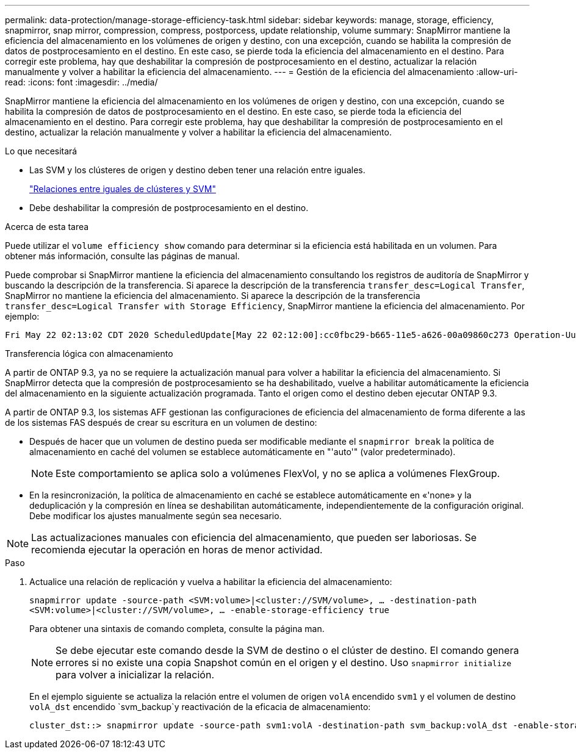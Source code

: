 ---
permalink: data-protection/manage-storage-efficiency-task.html 
sidebar: sidebar 
keywords: manage, storage, efficiency, snapmirror, snap mirror, compression, compress, postporcess, update relationship, volume 
summary: SnapMirror mantiene la eficiencia del almacenamiento en los volúmenes de origen y destino, con una excepción, cuando se habilita la compresión de datos de postprocesamiento en el destino. En este caso, se pierde toda la eficiencia del almacenamiento en el destino. Para corregir este problema, hay que deshabilitar la compresión de postprocesamiento en el destino, actualizar la relación manualmente y volver a habilitar la eficiencia del almacenamiento. 
---
= Gestión de la eficiencia del almacenamiento
:allow-uri-read: 
:icons: font
:imagesdir: ../media/


[role="lead"]
SnapMirror mantiene la eficiencia del almacenamiento en los volúmenes de origen y destino, con una excepción, cuando se habilita la compresión de datos de postprocesamiento en el destino. En este caso, se pierde toda la eficiencia del almacenamiento en el destino. Para corregir este problema, hay que deshabilitar la compresión de postprocesamiento en el destino, actualizar la relación manualmente y volver a habilitar la eficiencia del almacenamiento.

.Lo que necesitará
* Las SVM y los clústeres de origen y destino deben tener una relación entre iguales.
+
https://docs.netapp.com/us-en/ontap-system-manager-classic/peering/index.html["Relaciones entre iguales de clústeres y SVM"^]

* Debe deshabilitar la compresión de postprocesamiento en el destino.


.Acerca de esta tarea
Puede utilizar el `volume efficiency show` comando para determinar si la eficiencia está habilitada en un volumen. Para obtener más información, consulte las páginas de manual.

Puede comprobar si SnapMirror mantiene la eficiencia del almacenamiento consultando los registros de auditoría de SnapMirror y buscando la descripción de la transferencia. Si aparece la descripción de la transferencia `transfer_desc=Logical Transfer`, SnapMirror no mantiene la eficiencia del almacenamiento. Si aparece la descripción de la transferencia `transfer_desc=Logical Transfer with Storage Efficiency`, SnapMirror mantiene la eficiencia del almacenamiento. Por ejemplo:

[listing]
----
Fri May 22 02:13:02 CDT 2020 ScheduledUpdate[May 22 02:12:00]:cc0fbc29-b665-11e5-a626-00a09860c273 Operation-Uuid=39fbcf48-550a-4282-a906-df35632c73a1 Group=none Operation-Cookie=0 action=End source=<sourcepath> destination=<destpath> status=Success bytes_transferred=117080571 network_compression_ratio=1.0:1 transfer_desc=Logical Transfer - Optimized Directory Mode
----
Transferencia lógica con almacenamiento

A partir de ONTAP 9.3, ya no se requiere la actualización manual para volver a habilitar la eficiencia del almacenamiento. Si SnapMirror detecta que la compresión de postprocesamiento se ha deshabilitado, vuelve a habilitar automáticamente la eficiencia del almacenamiento en la siguiente actualización programada. Tanto el origen como el destino deben ejecutar ONTAP 9.3.

A partir de ONTAP 9.3, los sistemas AFF gestionan las configuraciones de eficiencia del almacenamiento de forma diferente a las de los sistemas FAS después de crear su escritura en un volumen de destino:

* Después de hacer que un volumen de destino pueda ser modificable mediante el `snapmirror break` la política de almacenamiento en caché del volumen se establece automáticamente en "'auto'" (valor predeterminado).
+
[NOTE]
====
Este comportamiento se aplica solo a volúmenes FlexVol, y no se aplica a volúmenes FlexGroup.

====
* En la resincronización, la política de almacenamiento en caché se establece automáticamente en «'none» y la deduplicación y la compresión en línea se deshabilitan automáticamente, independientemente de la configuración original. Debe modificar los ajustes manualmente según sea necesario.


[NOTE]
====
Las actualizaciones manuales con eficiencia del almacenamiento, que pueden ser laboriosas. Se recomienda ejecutar la operación en horas de menor actividad.

====
.Paso
. Actualice una relación de replicación y vuelva a habilitar la eficiencia del almacenamiento:
+
`snapmirror update -source-path <SVM:volume>|<cluster://SVM/volume>, ... -destination-path <SVM:volume>|<cluster://SVM/volume>, ... -enable-storage-efficiency true`

+
Para obtener una sintaxis de comando completa, consulte la página man.

+
[NOTE]
====
Se debe ejecutar este comando desde la SVM de destino o el clúster de destino. El comando genera errores si no existe una copia Snapshot común en el origen y el destino. Uso `snapmirror initialize` para volver a inicializar la relación.

====
+
En el ejemplo siguiente se actualiza la relación entre el volumen de origen `volA` encendido `svm1` y el volumen de destino `volA_dst` encendido `svm_backup`y reactivación de la eficacia de almacenamiento:

+
[listing]
----
cluster_dst::> snapmirror update -source-path svm1:volA -destination-path svm_backup:volA_dst -enable-storage-efficiency true
----

